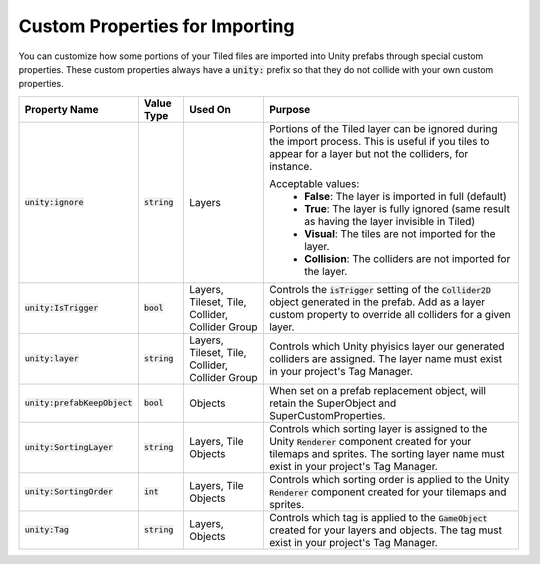 Custom Properties for Importing
===============================

.. image:: img/custom-props/custom-prop-ignore.png

You can customize how some portions of your Tiled files are imported into Unity prefabs through special custom properties.
These custom properties always have a :code:`unity:` prefix so that they do not collide with your own custom properties.

.. csv-table::
   :widths: auto
   :header: "Property Name", "Value Type", "Used On", "Purpose"

   ":code:`unity:ignore`", ":code:`string`", "Layers", "Portions of the Tiled layer can be ignored during the import process. This is useful if you tiles to appear for a layer but not the colliders, for instance.

   Acceptable values:
      * **False**: The layer is imported in full (default)
      * **True**: The layer is fully ignored (same result as having the layer invisible in Tiled)
      * **Visual**: The tiles are not imported for the layer.
      * **Collision**: The colliders are not imported for the layer."
   ":code:`unity:IsTrigger`", ":code:`bool`", "Layers, Tileset, Tile, Collider, Collider Group", "Controls the :code:`isTrigger` setting of the :code:`Collider2D` object generated in the prefab. Add as a layer custom property to override all colliders for a given layer."
   ":code:`unity:layer`", ":code:`string`", "Layers, Tileset, Tile, Collider, Collider Group", "Controls which Unity phyisics layer our generated colliders are assigned. The layer name must exist in your project's Tag Manager."
   ":code:`unity:prefabKeepObject`", ":code:`bool`", "Objects", "When set on a prefab replacement object, will retain the SuperObject and SuperCustomProperties."
   ":code:`unity:SortingLayer`", ":code:`string`", "Layers, Tile Objects", "Controls which sorting layer is assigned to the Unity :code:`Renderer` component created for your tilemaps and sprites. The sorting layer name must exist in your project's Tag Manager."
   ":code:`unity:SortingOrder`", ":code:`int`", "Layers, Tile Objects", "Controls which sorting order is applied to the Unity :code:`Renderer` component created for your tilemaps and sprites."
   ":code:`unity:Tag`", ":code:`string`", "Layers, Objects", "Controls which tag is applied to the :code:`GameObject` created for your layers and objects. The tag must exist in your project's Tag Manager."


